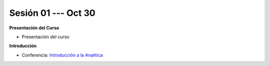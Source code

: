 Sesión 01 --- Oct 30
-------------------------------------------------------------------------------

.. raw:: html

   <hr style="height:1px;border-width:0;color:gray;background-color:gray">

**Presentación del Curso**

* Presentación del curso


.. raw:: html
   
   <br>
   <hr style="height:1px;border-width:0;color:gray;background-color:gray">

**Introducción**

* Conferencia: `Introducción a la Analitica <https://jdvelasq.github.io/conferencia_intro_a_la_analitica/>`_ 



